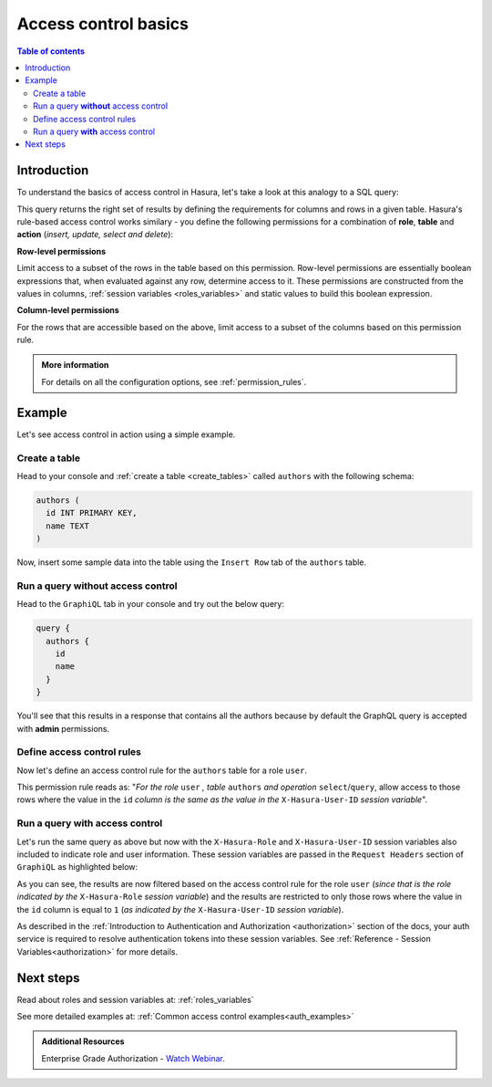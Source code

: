.. meta::
   :description: Hasura access control basics
   :keywords: hasura, docs, authorization, access control

.. _auth_basics:

Access control basics
=====================

.. contents:: Table of contents
  :backlinks: none
  :depth: 2
  :local:


Introduction
------------

To understand the basics of access control in Hasura, let's take a look at this analogy to a SQL query: 

.. thumbnail:: /img/graphql/core/auth/permissions-rule-analogy.png
  :width: 70%
  :alt: Understanding access control in Hasura

This query returns the right set of results by defining the requirements for columns and rows in a given
table. Hasura's rule-based access control works similary - you define the following permissions for a
combination of **role**, **table** and **action** (*insert, update, select and delete*):

**Row-level permissions**

Limit access to a subset of the rows in the table based on this permission. Row-level permissions are
essentially boolean expressions that, when evaluated against any row, determine access to it. These
permissions are constructed from the values in columns, :ref:`session variables <roles_variables>` and
static values to build this boolean expression.

**Column-level permissions**

For the rows that are accessible based on the above, limit access to a subset of the columns based on
this permission rule.

.. admonition:: More information

  For details on all the configuration options, see :ref:`permission_rules`.


Example
-------

Let's see access control in action using a simple example.

Create a table
^^^^^^^^^^^^^^

Head to your console and :ref:`create a table <create_tables>` called ``authors`` with the following
schema:

.. code-block:: sql

  authors (
    id INT PRIMARY KEY,
    name TEXT
  )

Now, insert some sample data into the table using the ``Insert Row`` tab of the ``authors`` table.

Run a query **without** access control
^^^^^^^^^^^^^^^^^^^^^^^^^^^^^^^^^^^^^^

Head to the ``GraphiQL`` tab in your console and try out the below query:

.. code-block:: graphql

  query {
    authors {
      id
      name
    }
  }

You'll see that this results in a response that contains all the authors because by default the GraphQL
query is accepted with **admin** permissions.

.. thumbnail:: /img/graphql/core/auth/fetch-authors.png
  :alt: Run a query without access control

Define access control rules
^^^^^^^^^^^^^^^^^^^^^^^^^^^

Now let's define an access control rule for the ``authors`` table for a role ``user``. 

.. rst-class:: api_tabs
.. tabs::

  .. tab:: Console

    Head to the
    **Permissions** section of the table (``Data -> [table] -> Permissions`` tab) and define permissions
    as shown below:

    .. thumbnail:: /img/graphql/core/auth/permission-basics-simple-example.png
      :alt: Define access control rules

  .. tab:: CLI

    You can add permissions in the ``tables.yaml`` file inside the ``metadata`` directory:

    .. code-block:: yaml
       :emphasize-lines: 4-12

        - table:
            schema: public
            name: authors
          select_permissions:
          - role: user
            permission:
              columns:
              - id
              - name
              filter:
                id:
                  _eq: X-Hasura-User-Id

    Apply the metadata by running:

    .. code-block:: bash

      hasura metadata apply

  .. tab:: API

    You can add select permissions by using the :ref:`create_select_permission metadata API <create_select_permission>`:

    .. code-block:: http

      POST /v1/query HTTP/1.1
      Content-Type: application/json
      X-Hasura-Role: admin

      {
          "type" : "create_select_permission",
          "args" : {
              "table" : "authors",
              "role" : "user",
              "permission" : {
                  "columns" : [
                    "id",
                    "name"
                  ],
                  "filter" : {
                      "id" : "X-Hasura-User-Id"
                  }
              }
          }
      }

This permission rule reads as: "*For the role* ``user`` *, table* ``authors`` *and operation* ``select``/``query``,
allow access to those rows where the value in the ``id`` *column is the same as the value in the*
``X-Hasura-User-ID`` *session variable*".

Run a query **with** access control
^^^^^^^^^^^^^^^^^^^^^^^^^^^^^^^^^^^
Let's run the same query as above but now with the ``X-Hasura-Role`` and ``X-Hasura-User-ID`` session
variables also included to indicate role and user information. These session variables are passed in
the ``Request Headers`` section of ``GraphiQL`` as highlighted below:

.. thumbnail:: /img/graphql/core/auth/permission-basics-query-with-access-control.png
  :alt: Run a query with access control

As you can see, the results are now filtered based on the access control rule for the role ``user``
(*since that is the role indicated by the* ``X-Hasura-Role`` *session variable*) and the results are
restricted to only those rows where the value in the ``id`` column is equal to ``1`` (*as indicated by
the* ``X-Hasura-User-ID`` *session variable*).

As described in the :ref:`Introduction to Authentication and Authorization <authorization>` section of the docs,
your auth service is required to resolve authentication tokens into these session variables. See
:ref:`Reference - Session Variables<authorization>` for more details.

Next steps
----------

Read about roles and session variables at: :ref:`roles_variables`

See more detailed examples at: :ref:`Common access control examples<auth_examples>`

.. admonition:: Additional Resources

  Enterprise Grade Authorization - `Watch Webinar <https://hasura.io/events/webinar/authorization-modeling-hasura/?pg=docs&plcmt=body&cta=watch-webinar&tech=>`__.